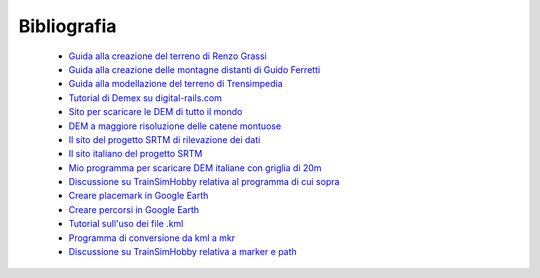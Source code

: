 .. _biblio:

************
Bibliografia
************

 - `Guida alla creazione del terreno di Renzo Grassi <http://www.ildeposito.net/documenti/RGE.html>`_

 - `Guida alla creazione delle montagne distanti di Guido Ferretti <http://www.trainsimhobby.net/forum/viewtopic.php?f=13&t=16553#p387552>`_

 - `Guida alla modellazione del terreno di Trensimpedia <http://www.trensim.com/trensimpedia/index.php?title=MSTS:Modelado_de_terreno_con_Demex>`_

 - `Tutorial di Demex su digital-rails.com <http://digital-rails.com/files/demex_tutorial.pdf>`_
 
 - `Sito per scaricare le DEM di tutto il mondo <http://dds.cr.usgs.gov/srtm/version2_1/SRTM3/>`_

 - `DEM a maggiore risoluzione delle catene montuose <http://www.viewfinderpanoramas.org/dem3.html>`_

 - `Il sito del progetto SRTM di rilevazione dei dati <http://www2.jpl.nasa.gov/srtm/>`_

 - `Il sito italiano del progetto SRTM <http://srtm.det.unifi.it/index.htm>`_

 - `Mio programma per scaricare DEM italiane con griglia di 20m <http://www.trainsimhobby.net/infusions/pro_download_panel/download.php?did=1340>`_

 - `Discussione su TrainSimHobby relativa al programma di cui sopra <http://www.trainsimhobby.net/forum/viewtopic.php?f=27&t=7228>`_ 

 - `Creare placemark in Google Earth <http://earth.google.com/support/bin/static.py?page=guide.cs&guide=22364&topic=22367&answer=148142>`_

 - `Creare percorsi in Google Earth <http://earth.google.com/support/bin/answer.py?hl=it&answer=148072>`_

 - `Tutorial sull'uso dei file .kml <https://developers.google.com/kml/documentation/kml_tut>`_
 
 - `Programma di conversione da kml a mkr <http://www.trainsimhobby.net/infusions/pro_download_panel/download.php?did=1267>`_ 
 
 - `Discussione su TrainSimHobby relativa a marker e path <http://www.trainsimhobby.net/forum/viewtopic.php?f=27&t=9501>`_

